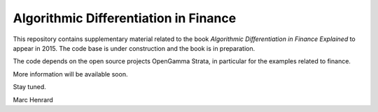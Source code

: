 =====
Algorithmic Differentiation in Finance
=====

This repository contains supplementary material related to the book
*Algorithmic Differentiation in Finance Explained* to appear in 2015. The code
base is under construction and the book is in preparation.

The code depends on the open source projects OpenGamma Strata, 
in particular for the examples related to finance.

More information will be available soon.

Stay tuned.

Marc Henrard

